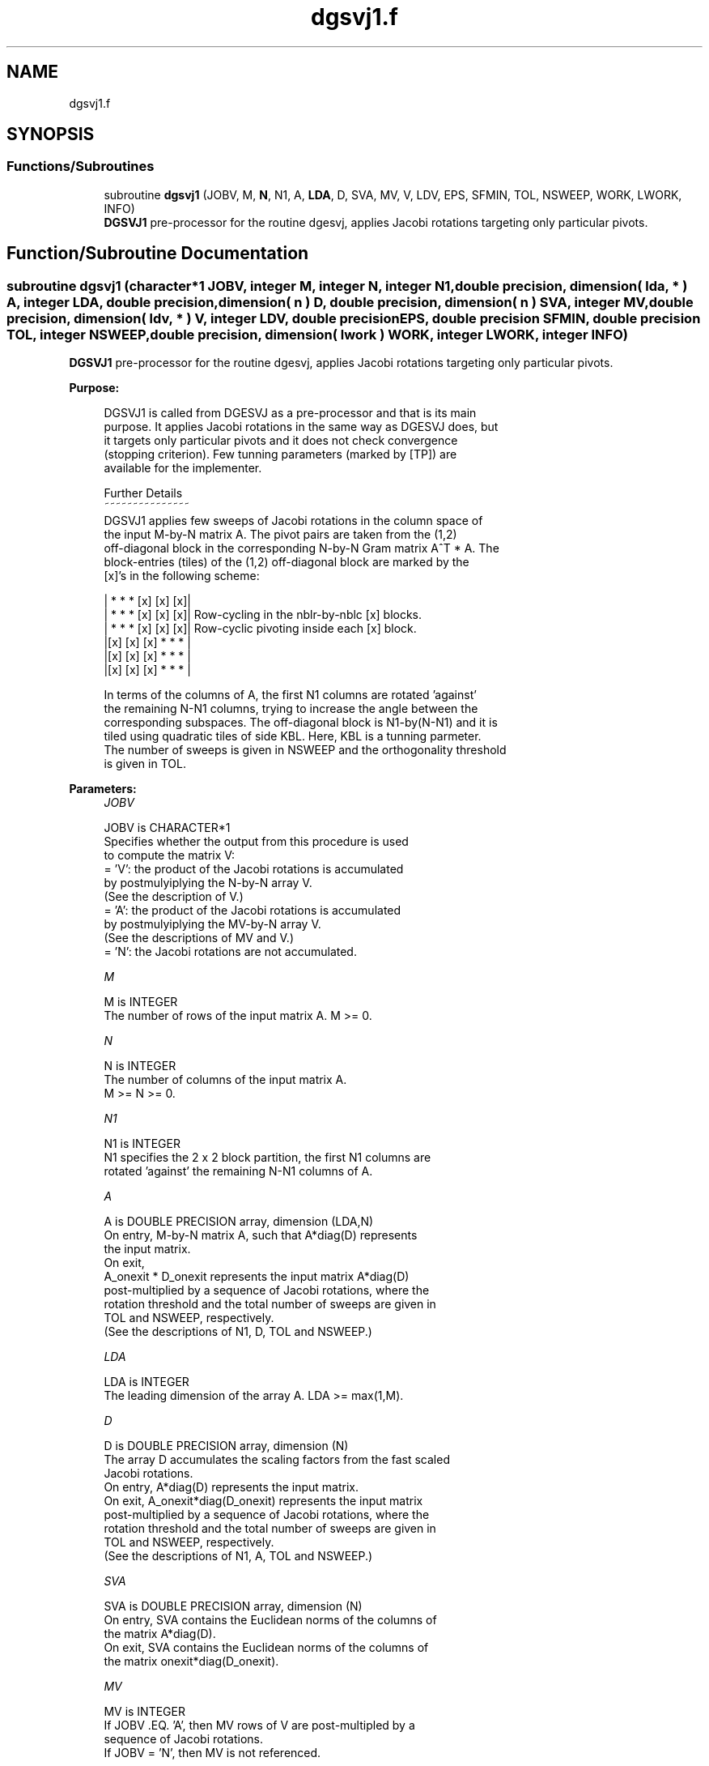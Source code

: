 .TH "dgsvj1.f" 3 "Tue Nov 14 2017" "Version 3.8.0" "LAPACK" \" -*- nroff -*-
.ad l
.nh
.SH NAME
dgsvj1.f
.SH SYNOPSIS
.br
.PP
.SS "Functions/Subroutines"

.in +1c
.ti -1c
.RI "subroutine \fBdgsvj1\fP (JOBV, M, \fBN\fP, N1, A, \fBLDA\fP, D, SVA, MV, V, LDV, EPS, SFMIN, TOL, NSWEEP, WORK, LWORK, INFO)"
.br
.RI "\fBDGSVJ1\fP pre-processor for the routine dgesvj, applies Jacobi rotations targeting only particular pivots\&. "
.in -1c
.SH "Function/Subroutine Documentation"
.PP 
.SS "subroutine dgsvj1 (character*1 JOBV, integer M, integer N, integer N1, double precision, dimension( lda, * ) A, integer LDA, double precision, dimension( n ) D, double precision, dimension( n ) SVA, integer MV, double precision, dimension( ldv, * ) V, integer LDV, double precision EPS, double precision SFMIN, double precision TOL, integer NSWEEP, double precision, dimension( lwork ) WORK, integer LWORK, integer INFO)"

.PP
\fBDGSVJ1\fP pre-processor for the routine dgesvj, applies Jacobi rotations targeting only particular pivots\&.  
.PP
\fBPurpose: \fP
.RS 4

.PP
.nf
 DGSVJ1 is called from DGESVJ as a pre-processor and that is its main
 purpose. It applies Jacobi rotations in the same way as DGESVJ does, but
 it targets only particular pivots and it does not check convergence
 (stopping criterion). Few tunning parameters (marked by [TP]) are
 available for the implementer.

 Further Details
 ~~~~~~~~~~~~~~~
 DGSVJ1 applies few sweeps of Jacobi rotations in the column space of
 the input M-by-N matrix A. The pivot pairs are taken from the (1,2)
 off-diagonal block in the corresponding N-by-N Gram matrix A^T * A. The
 block-entries (tiles) of the (1,2) off-diagonal block are marked by the
 [x]'s in the following scheme:

    | *  *  * [x] [x] [x]|
    | *  *  * [x] [x] [x]|    Row-cycling in the nblr-by-nblc [x] blocks.
    | *  *  * [x] [x] [x]|    Row-cyclic pivoting inside each [x] block.
    |[x] [x] [x] *  *  * |
    |[x] [x] [x] *  *  * |
    |[x] [x] [x] *  *  * |

 In terms of the columns of A, the first N1 columns are rotated 'against'
 the remaining N-N1 columns, trying to increase the angle between the
 corresponding subspaces. The off-diagonal block is N1-by(N-N1) and it is
 tiled using quadratic tiles of side KBL. Here, KBL is a tunning parmeter.
 The number of sweeps is given in NSWEEP and the orthogonality threshold
 is given in TOL.
.fi
.PP
 
.RE
.PP
\fBParameters:\fP
.RS 4
\fIJOBV\fP 
.PP
.nf
          JOBV is CHARACTER*1
          Specifies whether the output from this procedure is used
          to compute the matrix V:
          = 'V': the product of the Jacobi rotations is accumulated
                 by postmulyiplying the N-by-N array V.
                (See the description of V.)
          = 'A': the product of the Jacobi rotations is accumulated
                 by postmulyiplying the MV-by-N array V.
                (See the descriptions of MV and V.)
          = 'N': the Jacobi rotations are not accumulated.
.fi
.PP
.br
\fIM\fP 
.PP
.nf
          M is INTEGER
          The number of rows of the input matrix A.  M >= 0.
.fi
.PP
.br
\fIN\fP 
.PP
.nf
          N is INTEGER
          The number of columns of the input matrix A.
          M >= N >= 0.
.fi
.PP
.br
\fIN1\fP 
.PP
.nf
          N1 is INTEGER
          N1 specifies the 2 x 2 block partition, the first N1 columns are
          rotated 'against' the remaining N-N1 columns of A.
.fi
.PP
.br
\fIA\fP 
.PP
.nf
          A is DOUBLE PRECISION array, dimension (LDA,N)
          On entry, M-by-N matrix A, such that A*diag(D) represents
          the input matrix.
          On exit,
          A_onexit * D_onexit represents the input matrix A*diag(D)
          post-multiplied by a sequence of Jacobi rotations, where the
          rotation threshold and the total number of sweeps are given in
          TOL and NSWEEP, respectively.
          (See the descriptions of N1, D, TOL and NSWEEP.)
.fi
.PP
.br
\fILDA\fP 
.PP
.nf
          LDA is INTEGER
          The leading dimension of the array A.  LDA >= max(1,M).
.fi
.PP
.br
\fID\fP 
.PP
.nf
          D is DOUBLE PRECISION array, dimension (N)
          The array D accumulates the scaling factors from the fast scaled
          Jacobi rotations.
          On entry, A*diag(D) represents the input matrix.
          On exit, A_onexit*diag(D_onexit) represents the input matrix
          post-multiplied by a sequence of Jacobi rotations, where the
          rotation threshold and the total number of sweeps are given in
          TOL and NSWEEP, respectively.
          (See the descriptions of N1, A, TOL and NSWEEP.)
.fi
.PP
.br
\fISVA\fP 
.PP
.nf
          SVA is DOUBLE PRECISION array, dimension (N)
          On entry, SVA contains the Euclidean norms of the columns of
          the matrix A*diag(D).
          On exit, SVA contains the Euclidean norms of the columns of
          the matrix onexit*diag(D_onexit).
.fi
.PP
.br
\fIMV\fP 
.PP
.nf
          MV is INTEGER
          If JOBV .EQ. 'A', then MV rows of V are post-multipled by a
                           sequence of Jacobi rotations.
          If JOBV = 'N',   then MV is not referenced.
.fi
.PP
.br
\fIV\fP 
.PP
.nf
          V is DOUBLE PRECISION array, dimension (LDV,N)
          If JOBV .EQ. 'V' then N rows of V are post-multipled by a
                           sequence of Jacobi rotations.
          If JOBV .EQ. 'A' then MV rows of V are post-multipled by a
                           sequence of Jacobi rotations.
          If JOBV = 'N',   then V is not referenced.
.fi
.PP
.br
\fILDV\fP 
.PP
.nf
          LDV is INTEGER
          The leading dimension of the array V,  LDV >= 1.
          If JOBV = 'V', LDV .GE. N.
          If JOBV = 'A', LDV .GE. MV.
.fi
.PP
.br
\fIEPS\fP 
.PP
.nf
          EPS is DOUBLE PRECISION
          EPS = DLAMCH('Epsilon')
.fi
.PP
.br
\fISFMIN\fP 
.PP
.nf
          SFMIN is DOUBLE PRECISION
          SFMIN = DLAMCH('Safe Minimum')
.fi
.PP
.br
\fITOL\fP 
.PP
.nf
          TOL is DOUBLE PRECISION
          TOL is the threshold for Jacobi rotations. For a pair
          A(:,p), A(:,q) of pivot columns, the Jacobi rotation is
          applied only if DABS(COS(angle(A(:,p),A(:,q)))) .GT. TOL.
.fi
.PP
.br
\fINSWEEP\fP 
.PP
.nf
          NSWEEP is INTEGER
          NSWEEP is the number of sweeps of Jacobi rotations to be
          performed.
.fi
.PP
.br
\fIWORK\fP 
.PP
.nf
          WORK is DOUBLE PRECISION array, dimension (LWORK)
.fi
.PP
.br
\fILWORK\fP 
.PP
.nf
          LWORK is INTEGER
          LWORK is the dimension of WORK. LWORK .GE. M.
.fi
.PP
.br
\fIINFO\fP 
.PP
.nf
          INFO is INTEGER
          = 0 : successful exit.
          < 0 : if INFO = -i, then the i-th argument had an illegal value
.fi
.PP
 
.RE
.PP
\fBAuthor:\fP
.RS 4
Univ\&. of Tennessee 
.PP
Univ\&. of California Berkeley 
.PP
Univ\&. of Colorado Denver 
.PP
NAG Ltd\&. 
.RE
.PP
\fBDate:\fP
.RS 4
June 2016 
.RE
.PP
\fBContributors: \fP
.RS 4
Zlatko Drmac (Zagreb, Croatia) and Kresimir Veselic (Hagen, Germany) 
.RE
.PP

.PP
Definition at line 238 of file dgsvj1\&.f\&.
.SH "Author"
.PP 
Generated automatically by Doxygen for LAPACK from the source code\&.
